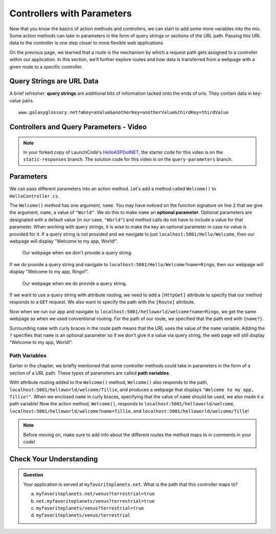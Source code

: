 Controllers with Parameters
===========================

Now that you know the basics of action methods and controllers, we can start to add some more variables into the mix.
Some action methods can take in parameters in the form of query strings or sections of the URL path.
Passing this URL data to the controller is one step closer to more flexible web applications. 

On the previous page, we learned that a route is the mechanism by which a request path gets assigned to a controller within our application.
In this section, we’ll further explore routes and how data is transferred from a webpage with a given route to a specific controller.

.. index:: ! query string

Query Strings are URL Data
--------------------------

A brief refresher: **query strings** are additional bits of information tacked onto the ends of urls.
They contain data in key-value pairs.

::

   www.galaxyglossary.net?aKey=aValue&anotherKey=anotherValue&thirdKey=thirdValue

Controllers and Query Parameters - Video
-----------------------------------------

.. TODO: Add a video for "Hello ASP.NET Part 3"

.. admonition:: Note

   In your forked copy of LaunchCode's `HelloASPDotNET <https://github.com/LaunchCodeEducation/HelloASPDotNET>`_, the starter code for this video is on the ``static-responses`` branch. 
   The solution code for this video is on the ``query-parameters`` branch.

.. TODO: Check branches from query onward for spare endpoint in Startup.cs

Parameters
----------

We can pass different parameters into an action method.
Let's add a method called ``Welcome()`` to ``HelloController.cs``. 

.. sourcecode:: csharp
   :linenos:

   // GET: /<controller>/Welcome
   public IActionResult Welcome(string name = "World")
   {
      return Content("<h1>Welcome to my app, " + name + "!</h1>", "text/html");
   }

The ``Welcome()`` method has one argument, ``name``.
You may have noticed on the function signature on line 2 that we give the argument, ``name``, a value of ``"World"``.
We do this to make ``name`` an **optional parameter**.
Optional parameters are designated with a default value (in our case, ``"World"``) and method calls do not have to include a value for that parameter.
When working with query strings, it is wise to make the key an optional parameter in case no value is provided for it.
If a query string is not provided and we navigate to just ``localhost:5001/Hello/Welcome``, then our webpage will display "Welcome to my app, World!".

.. figure:: figures/queryparamdefault.png
   :alt: Webpage displaying "Welcome to my app, World!"

   Our webpage when we don't provide a query string.

If we do provide a query string and navigate to ``localhost:5001/Hello/Welcome?name=Ringo``, then our webpage will display "Welcome to my app, Ringo!".

.. figure:: figures/queryparamused.png
   :alt: Webpage displaying "Welcome to my app, Ringo!"

   Our webpage when we do provide a query string.

.. TODO: Reword sentences below to emphasize that attributes are not necessary, but attribute routing allows us to be specific routes and request types

If we want to use a query string with attribute routing, we need to add a ``[HttpGet]`` attribute to specify that our method responds to a ``GET`` request.
We also want to specify the path with the ``[Route]`` attribute.

.. sourcecode:: csharp
   :linenos:

   [HttpGet]
   [Route("/helloworld/welcome/{name?}")]
   public IActionResult Welcome(string name = "World")
   {
      return Content("<h1>Welcome to my app, " + name + "!</h1>", "text/html");
   }

.. TODO: Show what happens if name is not initially marked as optional parameter. What if a default value is not included?

Now when we run our app and navigate to ``localhost:5001/helloworld/welcome?name=Ringo``, we get the same webpage as when we used conventional routing.
For the path of our route, we specified that the path end with ``{name?}``.

.. TODO: Connect to concept up above.

Surrounding ``name`` with curly braces in the route path means that the URL uses the value of the ``name`` variable.
Adding the ``?`` specifies that ``name`` is an optional parameter so if we don't give it a value via query string, the web page will still display "Welcome to my app, World!". 

.. TODO: Emphasize how the parameter value gets passed around to set up next page.

Path Variables
^^^^^^^^^^^^^^

.. TODO: Focus on the conceptual differences and provide more explanation on why that route works for two very different things

Earlier in the chapter, we briefly mentioned that some controller methods could take in parameters in the form of a section of a URL path.
These types of parameters are called **path variables**.

With attribute routing added to the ``Welcome()`` method, ``Welcome()`` also responds to the path, ``localhost:5001/helloworld/welcome/Tillie``, and produces a webpage that displays ``"Welcome to my app, Tillie!"``.
When we enclosed ``name`` in curly braces, specifying that the value of ``name`` should be used, we also made it a path variable!
Now the action method, ``Welcome()``, responds to ``localhost:5001/helloworld/welcome``, ``localhost:5001/helloworld/welcome?name=Tillie``, and ``localhost:5001/helloworld/welcome/Tille``!

.. admonition:: Note

   Before moving on, make sure to add info about the different routes the method maps to in comments in your code!

Check Your Understanding
------------------------

.. admonition:: Question

   Your application is served at ``myfavoriteplanets.net``. What is the path 
   that this controller maps to?

   .. sourcecode:: csharp
      :linenos:

      [HttpGet]
      [Route("/venus/{terrestrial?}")]
      public IActionResult VenusSurface(string terrestrial)
      {
         if (terrestrial == true)
         {
            return "Venus is rocky."        
         }
         else
         {
            return "Venus is gaseous."
         }
      }
 
   a. ``myfavoriteplanets.net/venus?terrestrial=true``
      
   b. ``net.myfavoriteplanets/venus?terrestrial=true``

   c. ``myfavoriteplanets/venus?terrestrial=true``

   d. ``myfavoriteplanets/venus/terrestrial``

.. ans: a, myfavoriteplanets.net/venus?terrestrial=true


